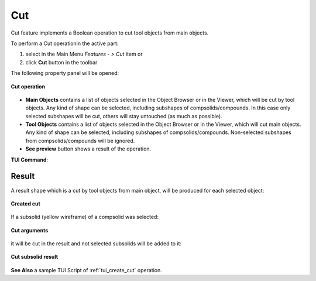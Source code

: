 .. _featureCut:
.. |bool_cut.icon|    image:: images/bool_cut.png
   :height: 16px

Cut
===

Cut feature implements a Boolean operation to cut tool objects from main objects.

To perform a Cut operationin the active part:

#. select in the Main Menu *Features - > Cut* item  or
#. click |bool_cut.icon| **Cut** button in the toolbar

The following property panel will be opened:

.. figure:: images/boolean_cut_property_panel.png
   :align: center

   **Cut operation**

- **Main Objects** contains a list of objects selected in the Object Browser or in the Viewer, which will be cut by tool objects.
  Any kind of shape can be selected, including subshapes of compsolids/compounds.
  In this case only selected subshapes will be cut, others will stay untouched (as much as possible).
- **Tool Objects** contains a list of objects selected in the Object Browser or in the Viewer, which will cut main objects.
  Any kind of shape can be selected, including subshapes of compsolids/compounds.
  Non-selected subshapes from compsolids/compounds will be ignored.
- **See preview** button shows a result of the operation.

**TUI Command**:

.. py:function:: model.addCut(Part_doc, mainObjects, toolObjects)

    :param part: The current part object
    :param list: A list of main objects.
    :param list: A list of tool objects.
    :return: Created object

Result
""""""

A result shape which is a cut by tool objects from main object, will be produced for each selected object:

.. figure:: images/CreatedCut.png
   :align: center

   **Created cut**

If a subsolid (yellow wireframe) of a compsolid was selected:

.. figure:: images/boolean_cut_subsolids_arguments.png
   :align: center

   **Cut arguments**

it will be cut in the result and not selected subsolids will be added to it:

.. figure:: images/boolean_cut_subsolids_result.png
   :align: center

   **Cut subsolid result**


**See Also** a sample TUI Script of :ref:`tui_create_cut` operation.
